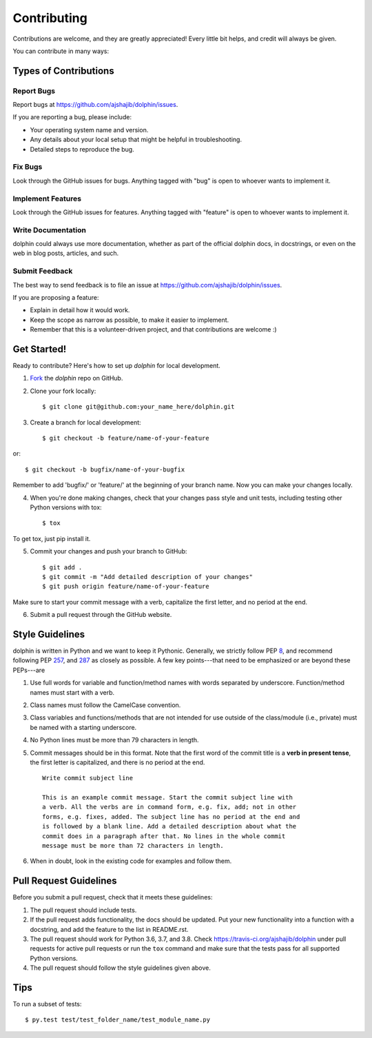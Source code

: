 ============
Contributing
============

Contributions are welcome, and they are greatly appreciated! Every
little bit helps, and credit will always be given. 

You can contribute in many ways:

Types of Contributions
----------------------

Report Bugs
~~~~~~~~~~~

Report bugs at https://github.com/ajshajib/dolphin/issues.

If you are reporting a bug, please include:

* Your operating system name and version.
* Any details about your local setup that might be helpful in troubleshooting.
* Detailed steps to reproduce the bug.

Fix Bugs
~~~~~~~~

Look through the GitHub issues for bugs. Anything tagged with "bug"
is open to whoever wants to implement it.

Implement Features
~~~~~~~~~~~~~~~~~~

Look through the GitHub issues for features. Anything tagged with "feature"
is open to whoever wants to implement it.

Write Documentation
~~~~~~~~~~~~~~~~~~~

dolphin could always use more documentation, whether as part of the 
official dolphin docs, in docstrings, or even on the web in blog posts,
articles, and such.

Submit Feedback
~~~~~~~~~~~~~~~

The best way to send feedback is to file an issue at https://github.com/ajshajib/dolphin/issues.

If you are proposing a feature:

* Explain in detail how it would work.
* Keep the scope as narrow as possible, to make it easier to implement.
* Remember that this is a volunteer-driven project, and that contributions
  are welcome :)

Get Started!
------------

Ready to contribute? Here's how to set up `dolphin` for
local development.

1. Fork_ the `dolphin` repo on GitHub.
2. Clone your fork locally::

    $ git clone git@github.com:your_name_here/dolphin.git

3. Create a branch for local development::

    $ git checkout -b feature/name-of-your-feature

or::

    $ git checkout -b bugfix/name-of-your-bugfix

Remember to add 'bugfix/' or 'feature/' at the beginning of your branch name. Now you can make your changes locally.

4. When you're done making changes, check that your changes pass style and unit
   tests, including testing other Python versions with tox::

    $ tox

To get tox, just pip install it.

5. Commit your changes and push your branch to GitHub::

    $ git add .
    $ git commit -m "Add detailed description of your changes"
    $ git push origin feature/name-of-your-feature

Make sure to start your commit message with a verb, capitalize the first
letter, and no period at the end.

6. Submit a pull request through the GitHub website.

.. _Fork: https://github.com/ajshajib/dolphin/fork

Style Guidelines
------------------

dolphin is written in Python and we want to keep it Pythonic. Generally, we strictly follow PEP 8_, and recommend following PEP 257_, and 287_ as  closely as possible. A few key points---that need to be emphasized or are beyond these PEPs---are

1. Use full words for variable and function/method names with words separated by underscore. Function/method names must start with a verb.
2. Class names must follow the CamelCase convention.
3. Class variables and functions/methods that are not intended for use outside of the class/module (i.e., private) must be named with a starting  underscore.
4. No Python lines must be more than 79 characters in length.
5. Commit messages should be in this format. Note that the first word of the commit title is a **verb in present tense**, the first letter is capitalized, and there is no period at the end. ::

    Write commit subject line

    This is an example commit message. Start the commit subject line with
    a verb. All the verbs are in command form, e.g. fix, add; not in other
    forms, e.g. fixes, added. The subject line has no period at the end and
    is followed by a blank line. Add a detailed description about what the
    commit does in a paragraph after that. No lines in the whole commit
    message must be more than 72 characters in length.

6. When in doubt, look in the existing code for examples and follow them.

.. _8: https://www.python.org/dev/peps/pep-0008/
.. _257: https://www.python.org/dev/peps/pep-0257/
.. _287: https://www.python.org/dev/peps/pep-0287/


Pull Request Guidelines
-----------------------

Before you submit a pull request, check that it meets these guidelines:

1. The pull request should include tests.
2. If the pull request adds functionality, the docs should be updated. Put your new functionality into a function with a docstring, and add the feature to the list in README.rst.
3. The pull request should work for Python 3.6, 3.7, and 3.8.
   Check https://travis-ci.org/ajshajib/dolphin 
   under pull requests for active pull requests or run the ``tox`` command and
   make sure that the tests pass for all supported Python versions.
4. The pull request should follow the style guidelines given above.



Tips
----

To run a subset of tests::

	 $ py.test test/test_folder_name/test_module_name.py
